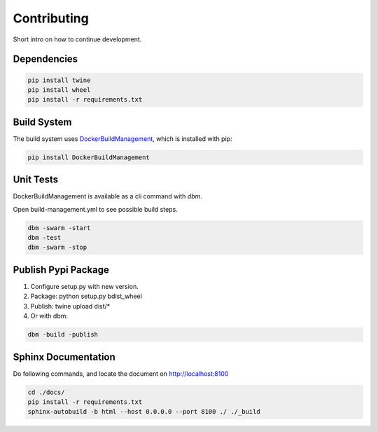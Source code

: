 ============
Contributing
============

Short intro on how to continue development.

Dependencies
------------

.. code-block:: shell

  pip install twine
  pip install wheel
  pip install -r requirements.txt

Build System
------------
The build system uses `DockerBuildManagement <https://github.com/DIPSAS/DockerBuildManagement>`_, 
which is installed with pip:

.. code-block:: shell

  pip install DockerBuildManagement 

Unit Tests
----------
DockerBuildManagement is available as a cli command with `dbm`.

Open build-management.yml to see possible build steps.

.. code-block:: shell

  dbm -swarm -start
  dbm -test
  dbm -swarm -stop

Publish Pypi Package
--------------------
1. Configure setup.py with new version.
2. Package: python setup.py bdist_wheel
3. Publish: twine upload dist/*
4. Or with dbm:

.. code-block:: shell

  dbm -build -publish 

Sphinx Documentation
--------------------
Do following commands, and locate the document on http://localhost:8100

.. code-block:: shell

  cd ./docs/
  pip install -r requirements.txt
  sphinx-autobuild -b html --host 0.0.0.0 --port 8100 ./ ./_build
